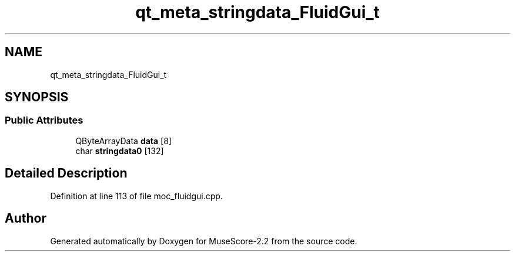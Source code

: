 .TH "qt_meta_stringdata_FluidGui_t" 3 "Mon Jun 5 2017" "MuseScore-2.2" \" -*- nroff -*-
.ad l
.nh
.SH NAME
qt_meta_stringdata_FluidGui_t
.SH SYNOPSIS
.br
.PP
.SS "Public Attributes"

.in +1c
.ti -1c
.RI "QByteArrayData \fBdata\fP [8]"
.br
.ti -1c
.RI "char \fBstringdata0\fP [132]"
.br
.in -1c
.SH "Detailed Description"
.PP 
Definition at line 113 of file moc_fluidgui\&.cpp\&.

.SH "Author"
.PP 
Generated automatically by Doxygen for MuseScore-2\&.2 from the source code\&.
